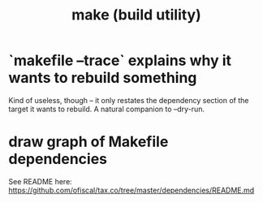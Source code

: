 :PROPERTIES:
:ID:       784c0660-a998-4bbf-bc80-c0b46a89a632
:END:
#+title: make (build utility)
* `makefile --trace` explains why it wants to rebuild something
  Kind of useless, though -- it only restates the dependency section of the target it wants to rebuild.
  A natural companion to --dry-run.
* draw graph of Makefile dependencies
  See README here:
  https://github.com/ofiscal/tax.co/tree/master/dependencies/README.md
